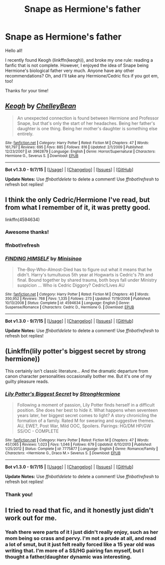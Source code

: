 #+TITLE: Snape as Hermione's father

* Snape as Hermione's father
:PROPERTIES:
:Author: Cakegeek
:Score: 4
:DateUnix: 1446152746.0
:DateShort: 2015-Oct-30
:FlairText: Request
:END:
Hello all!

I recently found Keogh (linkffn(keogh)), and broke my one rule: reading a fanfic that is not complete. However, I enjoyed the idea of Snape being Hermione's biological father very much. Anyone have any other recommendations? Oh, and I'll take any Hermione/Cedric fics if you got em, too!

Thanks for your time!


** [[http://www.fanfiction.net/s/3962879/1/][*/Keogh/*]] by [[https://www.fanfiction.net/u/223901/ChelleyBean][/ChelleyBean/]]

#+begin_quote
  An unexpected connection is found between Hermione and Professor Snape, but that's only the start of her headaches. Being her father's daughter is one thing. Being her mother's daughter is something else entirely.
#+end_quote

^{/Site/: [[http://www.fanfiction.net/][fanfiction.net]] *|* /Category/: Harry Potter *|* /Rated/: Fiction M *|* /Chapters/: 47 *|* /Words/: 161,797 *|* /Reviews/: 695 *|* /Favs/: 885 *|* /Follows/: 816 *|* /Updated/: 2/1/2009 *|* /Published/: 12/23/2007 *|* /id/: 3962879 *|* /Language/: English *|* /Genre/: Horror/Supernatural *|* /Characters/: Hermione G., Severus S. *|* /Download/: [[http://www.p0ody-files.com/ff_to_ebook/mobile/makeEpub.php?id=3962879][EPUB]]}

--------------

*Bot v1.3.0 - 9/7/15* *|* [[[https://github.com/tusing/reddit-ffn-bot/wiki/Usage][Usage]]] | [[[https://github.com/tusing/reddit-ffn-bot/wiki/Changelog][Changelog]]] | [[[https://github.com/tusing/reddit-ffn-bot/issues/][Issues]]] | [[[https://github.com/tusing/reddit-ffn-bot/][GitHub]]]

*Update Notes:* Use /ffnbot!delete/ to delete a comment! Use /ffnbot!refresh/ to refresh bot replies!
:PROPERTIES:
:Author: FanfictionBot
:Score: 3
:DateUnix: 1446152799.0
:DateShort: 2015-Oct-30
:END:


** I think the only Cedric/Hermione I've read, but from what I remember of it, it was pretty good.

linkffn(4594634)
:PROPERTIES:
:Author: susire
:Score: 3
:DateUnix: 1446181250.0
:DateShort: 2015-Oct-30
:END:

*** Awesome thanks!
:PROPERTIES:
:Author: Cakegeek
:Score: 1
:DateUnix: 1446182886.0
:DateShort: 2015-Oct-30
:END:


*** ffnbot!refresh
:PROPERTIES:
:Author: susire
:Score: 1
:DateUnix: 1446183001.0
:DateShort: 2015-Oct-30
:END:


*** [[http://www.fanfiction.net/s/4594634/1/][*/FINDING HIMSELF/*]] by [[https://www.fanfiction.net/u/106720/Minisinoo][/Minisinoo/]]

#+begin_quote
  The-Boy-Who-Almost-Died has to figure out what it means that he didn't. Harry's tumultuous 5th year at Hogwarts is Cedric's 7th and final. Bound together by shared trauma, both boys fall under Ministry suspicion ... Who is Cedric Diggory? Cedric!Lives AU
#+end_quote

^{/Site/: [[http://www.fanfiction.net/][fanfiction.net]] *|* /Category/: Harry Potter *|* /Rated/: Fiction M *|* /Chapters/: 40 *|* /Words/: 350,952 *|* /Reviews/: 768 *|* /Favs/: 1,335 *|* /Follows/: 273 *|* /Updated/: 11/19/2008 *|* /Published/: 10/13/2008 *|* /Status/: Complete *|* /id/: 4594634 *|* /Language/: English *|* /Genre/: Suspense/Romance *|* /Characters/: Cedric D., Hermione G. *|* /Download/: [[http://www.p0ody-files.com/ff_to_ebook/mobile/makeEpub.php?id=4594634][EPUB]]}

--------------

*Bot v1.3.0 - 9/7/15* *|* [[[https://github.com/tusing/reddit-ffn-bot/wiki/Usage][Usage]]] | [[[https://github.com/tusing/reddit-ffn-bot/wiki/Changelog][Changelog]]] | [[[https://github.com/tusing/reddit-ffn-bot/issues/][Issues]]] | [[[https://github.com/tusing/reddit-ffn-bot/][GitHub]]]

*Update Notes:* Use /ffnbot!delete/ to delete a comment! Use /ffnbot!refresh/ to refresh bot replies!
:PROPERTIES:
:Author: FanfictionBot
:Score: 1
:DateUnix: 1446183065.0
:DateShort: 2015-Oct-30
:END:


** (Linkffn(lily potter's biggest secret by strong hermione))

This certainly isn't classic literature... And the dramatic departure from canon character personalities occasionally bother me. But it's one of my guilty pleasure reads.
:PROPERTIES:
:Author: PsychoCelloChica
:Score: 2
:DateUnix: 1446161692.0
:DateShort: 2015-Oct-30
:END:

*** [[http://www.fanfiction.net/s/7775877/1/][*/Lily Potter's Biggest Secret/*]] by [[https://www.fanfiction.net/u/1880349/StrongHermione][/StrongHermione/]]

#+begin_quote
  Following a moment of passion, Lily Potter finds herself in a difficult position. She does her best to hide it. What happens when seventeen years later, her biggest secret comes to light? A story chronicling the formation of a family. Rated M for swearing and suggestive themes. AU, EWE?, Post War, Mild OOC, Spoilers. Pairings: HG/DM HP/GW SS/OC - COMPLETE
#+end_quote

^{/Site/: [[http://www.fanfiction.net/][fanfiction.net]] *|* /Category/: Harry Potter *|* /Rated/: Fiction M *|* /Chapters/: 47 *|* /Words/: 457,065 *|* /Reviews/: 1,023 *|* /Favs/: 1,046 *|* /Follows/: 679 *|* /Updated/: 6/10/2013 *|* /Published/: 1/25/2012 *|* /Status/: Complete *|* /id/: 7775877 *|* /Language/: English *|* /Genre/: Romance/Family *|* /Characters/: <Hermione G., Draco M.> Severus S. *|* /Download/: [[http://www.p0ody-files.com/ff_to_ebook/mobile/makeEpub.php?id=7775877][EPUB]]}

--------------

*Bot v1.3.0 - 9/7/15* *|* [[[https://github.com/tusing/reddit-ffn-bot/wiki/Usage][Usage]]] | [[[https://github.com/tusing/reddit-ffn-bot/wiki/Changelog][Changelog]]] | [[[https://github.com/tusing/reddit-ffn-bot/issues/][Issues]]] | [[[https://github.com/tusing/reddit-ffn-bot/][GitHub]]]

*Update Notes:* Use /ffnbot!delete/ to delete a comment! Use /ffnbot!refresh/ to refresh bot replies!
:PROPERTIES:
:Author: FanfictionBot
:Score: 3
:DateUnix: 1446161717.0
:DateShort: 2015-Oct-30
:END:


*** Thank you!
:PROPERTIES:
:Author: Cakegeek
:Score: 1
:DateUnix: 1446182854.0
:DateShort: 2015-Oct-30
:END:


** I tried to read that fic, and it honestly just didn't work out for me.
:PROPERTIES:
:Author: Karinta
:Score: 2
:DateUnix: 1446326996.0
:DateShort: 2015-Nov-01
:END:

*** Yeah there were parts of it I just didn't really enjoy, such as her mom being so crass and pervy. I'm not a prude at all, and read a lot of smut, but it just felt really forced like a 15 year old was writing that. I'm more of a SS/HG pairing fan myself, but I thought a father/daughter dynamic was interesting.
:PROPERTIES:
:Author: Cakegeek
:Score: 2
:DateUnix: 1446337094.0
:DateShort: 2015-Nov-01
:END:
